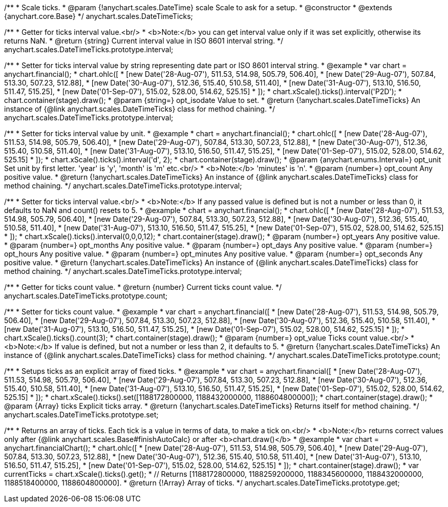 /**
 * Scale ticks.
 * @param {!anychart.scales.DateTime} scale Scale to ask for a setup.
 * @constructor
 * @extends {anychart.core.Base}
 */
anychart.scales.DateTimeTicks;

/**
 * Getter for ticks interval value.<br/>
 * <b>Note:</b> you can get interval value only if it was set explicitly, otherwise its returns NaN.
 * @return {string} Current interval value in  ISO 8601 interval string.
 */
anychart.scales.DateTimeTicks.prototype.interval;

/**
 * Setter for ticks interval value by string representing date part or ISO 8601 interval string.
 * @example
 * var chart = anychart.financial();
 * chart.ohlc([
 *   [new Date('28-Aug-07'), 511.53, 514.98, 505.79, 506.40],
 *   [new Date('29-Aug-07'), 507.84, 513.30, 507.23, 512.88],
 *   [new Date('30-Aug-07'), 512.36, 515.40, 510.58, 511.40],
 *   [new Date('31-Aug-07'), 513.10, 516.50, 511.47, 515.25],
 *   [new Date('01-Sep-07'), 515.02, 528.00, 514.62, 525.15]
 * ]);
 * chart.xScale().ticks().interval('P2D');
 * chart.container(stage).draw();
 * @param {string=} opt_isodate Value to set.
 * @return {!anychart.scales.DateTimeTicks} An instance of {@link anychart.scales.DateTimeTicks} class for method chaining.
 */
anychart.scales.DateTimeTicks.prototype.interval;

/**
 * Setter for ticks interval value by unit.
 * @example
 * chart = anychart.financial();
 * chart.ohlc([
 *   [new Date('28-Aug-07'), 511.53, 514.98, 505.79, 506.40],
 *   [new Date('29-Aug-07'), 507.84, 513.30, 507.23, 512.88],
 *   [new Date('30-Aug-07'), 512.36, 515.40, 510.58, 511.40],
 *   [new Date('31-Aug-07'), 513.10, 516.50, 511.47, 515.25],
 *   [new Date('01-Sep-07'), 515.02, 528.00, 514.62, 525.15]
 * ]);
 * chart.xScale().ticks().interval('d', 2);
 * chart.container(stage).draw();
 * @param {anychart.enums.Interval=} opt_unit Set unit by first letter. 'year' is 'y', 'month' is 'm' etc.<br/>
 * <b>Note:</b> 'minutes' is 'n'.
 * @param {number=} opt_count Any positive value.
 * @return {!anychart.scales.DateTimeTicks} An instance of {@link anychart.scales.DateTimeTicks} class for method chaining.
 */
anychart.scales.DateTimeTicks.prototype.interval;

/**
 * Setter for ticks interval value.<br/>
 * <b>Note:</b> If any passed value is defined but is not a number or less than 0, it defaults to NaN and count() resets to 5.
 * @example
 * chart = anychart.financial();
 * chart.ohlc([
 *   [new Date('28-Aug-07'), 511.53, 514.98, 505.79, 506.40],
 *   [new Date('29-Aug-07'), 507.84, 513.30, 507.23, 512.88],
 *   [new Date('30-Aug-07'), 512.36, 515.40, 510.58, 511.40],
 *   [new Date('31-Aug-07'), 513.10, 516.50, 511.47, 515.25],
 *   [new Date('01-Sep-07'), 515.02, 528.00, 514.62, 525.15]
 * ]);
 * chart.xScale().ticks().interval(0,0,0,12);
 * chart.container(stage).draw();
 * @param {number=} opt_years Any positive value.
 * @param {number=} opt_months Any positive value.
 * @param {number=} opt_days Any positive value.
 * @param {number=} opt_hours Any positive value.
 * @param {number=} opt_minutes Any positive value.
 * @param {number=} opt_seconds Any positive value.
 * @return {!anychart.scales.DateTimeTicks} An instance of {@link anychart.scales.DateTimeTicks} class for method chaining.
 */
anychart.scales.DateTimeTicks.prototype.interval;

/**
 * Getter for ticks count value.
 * @return {number} Current ticks count value.
 */
anychart.scales.DateTimeTicks.prototype.count;

/**
 * Setter for ticks count value.
 * @example
 * var chart = anychart.financial([
 *   [new Date('28-Aug-07'), 511.53, 514.98, 505.79, 506.40],
 *   [new Date('29-Aug-07'), 507.84, 513.30, 507.23, 512.88],
 *   [new Date('30-Aug-07'), 512.36, 515.40, 510.58, 511.40],
 *   [new Date('31-Aug-07'), 513.10, 516.50, 511.47, 515.25],
 *   [new Date('01-Sep-07'), 515.02, 528.00, 514.62, 525.15]
 * ]);
 * chart.xScale().ticks().count(3);
 * chart.container(stage).draw();
 * @param {number=} opt_value Ticks count value.<br/>
 * <b>Note:</b> If value is defined, but not a number or less than 2, it defaults to 5.
 * @return {!anychart.scales.DateTimeTicks} An instance of {@link anychart.scales.DateTimeTicks} class for method chaining.
 */
anychart.scales.DateTimeTicks.prototype.count;

/**
 * Setups ticks as an explicit array of fixed ticks.
 * @example
 * var chart = anychart.financial([
 *   [new Date('28-Aug-07'), 511.53, 514.98, 505.79, 506.40],
 *   [new Date('29-Aug-07'), 507.84, 513.30, 507.23, 512.88],
 *   [new Date('30-Aug-07'), 512.36, 515.40, 510.58, 511.40],
 *   [new Date('31-Aug-07'), 513.10, 516.50, 511.47, 515.25],
 *   [new Date('01-Sep-07'), 515.02, 528.00, 514.62, 525.15]
 * ]);
 * chart.xScale().ticks().set([1188172800000, 1188432000000, 1188604800000]);
 * chart.container(stage).draw();
 * @param {Array} ticks Explicit ticks array.
 * @return {!anychart.scales.DateTimeTicks} Returns itself for method chaining.
 */
anychart.scales.DateTimeTicks.prototype.set;

/**
 * Returns an array of ticks. Each tick is a value in terms of data, to make a tick on.<br/>
 * <b>Note:</b> returns correct values only after {@link anychart.scales.Base#finishAutoCalc} or after <b>chart.draw()</b>
 * @example
 * var chart = anychart.financialChart();
 * chart.ohlc([
 *   [new Date('28-Aug-07'), 511.53, 514.98, 505.79, 506.40],
 *   [new Date('29-Aug-07'), 507.84, 513.30, 507.23, 512.88],
 *   [new Date('30-Aug-07'), 512.36, 515.40, 510.58, 511.40],
 *   [new Date('31-Aug-07'), 513.10, 516.50, 511.47, 515.25],
 *   [new Date('01-Sep-07'), 515.02, 528.00, 514.62, 525.15]
 * ]);
 * chart.container(stage).draw();
 * var currentTicks = chart.xScale().ticks().get();
 * // Returns [1188172800000, 1188259200000, 1188345600000, 1188432000000, 1188518400000, 1188604800000].
 * @return {!Array} Array of ticks.
 */
anychart.scales.DateTimeTicks.prototype.get;

